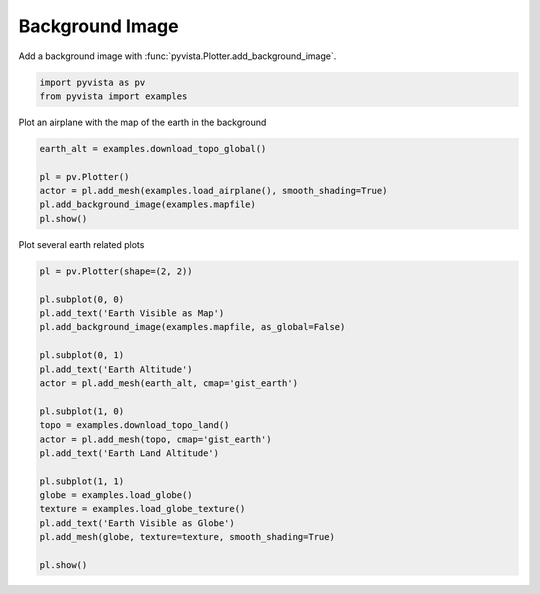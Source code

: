 
.. DO NOT EDIT.
.. THIS FILE WAS AUTOMATICALLY GENERATED BY SPHINX-GALLERY.
.. TO MAKE CHANGES, EDIT THE SOURCE PYTHON FILE:
.. "examples/02-plot/background_image.py"
.. LINE NUMBERS ARE GIVEN BELOW.

.. only:: html

    .. note::
        :class: sphx-glr-download-link-note

        :ref:`Go to the end <sphx_glr_download_examples_02-plot_background_image.py>`
        to download the full example code

.. rst-class:: sphx-glr-example-title

.. _sphx_glr_examples_02-plot_background_image.py:


.. _background_image_example:

Background Image
~~~~~~~~~~~~~~~~

Add a background image with :func:`pyvista.Plotter.add_background_image`.

.. GENERATED FROM PYTHON SOURCE LINES 10-13

.. code-block:: default

    import pyvista as pv
    from pyvista import examples








.. GENERATED FROM PYTHON SOURCE LINES 14-15

Plot an airplane with the map of the earth in the background

.. GENERATED FROM PYTHON SOURCE LINES 15-22

.. code-block:: default

    earth_alt = examples.download_topo_global()

    pl = pv.Plotter()
    actor = pl.add_mesh(examples.load_airplane(), smooth_shading=True)
    pl.add_background_image(examples.mapfile)
    pl.show()




.. image-sg:: /examples/02-plot/images/sphx_glr_background_image_001.png
   :alt: background image
   :srcset: /examples/02-plot/images/sphx_glr_background_image_001.png
   :class: sphx-glr-single-img





.. GENERATED FROM PYTHON SOURCE LINES 23-24

Plot several earth related plots

.. GENERATED FROM PYTHON SOURCE LINES 24-47

.. code-block:: default


    pl = pv.Plotter(shape=(2, 2))

    pl.subplot(0, 0)
    pl.add_text('Earth Visible as Map')
    pl.add_background_image(examples.mapfile, as_global=False)

    pl.subplot(0, 1)
    pl.add_text('Earth Altitude')
    actor = pl.add_mesh(earth_alt, cmap='gist_earth')

    pl.subplot(1, 0)
    topo = examples.download_topo_land()
    actor = pl.add_mesh(topo, cmap='gist_earth')
    pl.add_text('Earth Land Altitude')

    pl.subplot(1, 1)
    globe = examples.load_globe()
    texture = examples.load_globe_texture()
    pl.add_text('Earth Visible as Globe')
    pl.add_mesh(globe, texture=texture, smooth_shading=True)

    pl.show()



.. image-sg:: /examples/02-plot/images/sphx_glr_background_image_002.png
   :alt: background image
   :srcset: /examples/02-plot/images/sphx_glr_background_image_002.png
   :class: sphx-glr-single-img






.. rst-class:: sphx-glr-timing

   **Total running time of the script:** ( 0 minutes  12.769 seconds)


.. _sphx_glr_download_examples_02-plot_background_image.py:

.. only:: html

  .. container:: sphx-glr-footer sphx-glr-footer-example




    .. container:: sphx-glr-download sphx-glr-download-python

      :download:`Download Python source code: background_image.py <background_image.py>`

    .. container:: sphx-glr-download sphx-glr-download-jupyter

      :download:`Download Jupyter notebook: background_image.ipynb <background_image.ipynb>`


.. only:: html

 .. rst-class:: sphx-glr-signature

    `Gallery generated by Sphinx-Gallery <https://sphinx-gallery.github.io>`_

